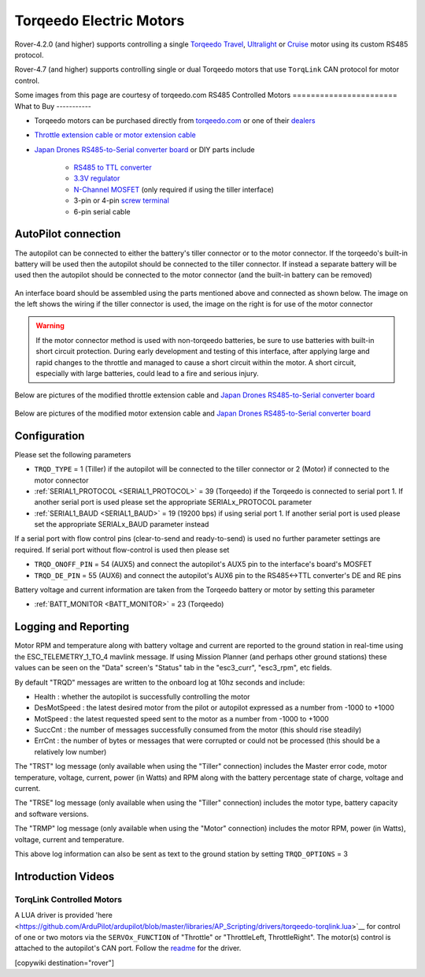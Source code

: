 .. _common-torqeedo:

========================
Torqeedo Electric Motors
========================

.. image:: ../../../images/torqeedo.jpg

Rover-4.2.0 (and higher) supports controlling a single `Torqeedo Travel <https://www.torqeedo.com/en/products/outboards/travel>`__, `Ultralight <https://www.torqeedo.com/en/products/outboards/ultralight>`__ or `Cruise <https://www.torqeedo.com/en/products/outboards/cruise>`__ motor using its custom RS485 protocol.

Rover-4.7 (and higher) supports controlling single or dual Torqeedo motors that use ``TorqLink`` CAN protocol for motor control.

Some images from this page are courtesy of torqeedo.com
RS485 Controlled Motors
=======================
What to Buy
-----------

- Torqeedo motors can be purchased directly from `torqeedo.com <https://www.torqeedo.com/en/products/outboards/travel/travel-1103-c/M-1151-00.html>`__  or one of their `dealers <https://www.torqeedo.com/en/stores>`__
- `Throttle extension cable or motor extension cable <https://www.torqeedo.com/en/search?q=extension%20cable>`__
- `Japan Drones RS485-to-Serial converter board <http://japandrones.com/shopdetail/000000000176/ct21/page1/order/>`__ or DIY parts include

    - `RS485 to TTL converter <https://www.amazon.ca/MAX485CSA-Converter-Integrated-Circuits-Products/dp/B06W9H64TN/ref=sr_1_fkmrnull_1?keywords=rs485+to+ttl+lc&qid=1552083892&s=gateway&sr=8-1-fkmrnull>`__
    - `3.3V regulator <https://www.sparkfun.com/products/526>`__
    - `N-Channel MOSFET <https://www.sparkfun.com/products/10213>`__ (only required if using the tiller interface)
    - 3-pin or 4-pin `screw terminal <https://www.sparkfun.com/search/results?term=screw+terminal>`__
    - 6-pin serial cable

AutoPilot connection
--------------------

The autopilot can be connected to either the battery's tiller connector or to the motor connector.  If the torqeedo's built-in battery will be used then the autopilot should be connected to the tiller connector.  If instead a separate battery will be used then the autopilot should be connected to the motor connector (and the built-in battery can be removed)

  .. image:: ../../../images/torqeedo-connector-options.png
      :target: ../_images/torqeedo-connector-options.png
      :width: 400px

An interface board should be assembled using the parts mentioned above and connected as shown below.  The image on the left shows the wiring if the tiller connector is used, the image on the right is for use of the motor connector

  .. image:: ../../../images/torqeedo-autopilot-connection.png
      :target: ../_images/torqeedo-autopilot-connection.png
      :width: 400px

.. warning::

   If the motor connector method is used with non-torqeedo batteries, be sure to use batteries with built-in short circuit protection.  During early development and testing of this interface, after applying large and rapid changes to the throttle and managed to cause a short circuit within the motor.  A short circuit, especially with large batteries, could lead to a fire and serious injury.

Below are pictures of the modified throttle extension cable and `Japan Drones RS485-to-Serial converter board <http://japandrones.com/shopdetail/000000000176/ct21/page1/order/>`__ 

  .. image:: ../../../images/torqeedo-throttle-cable-pins.jpg
      :target: ../_images/torqeedo-throttle-cable-pins.jpg
      :width: 400px

  .. image:: ../../../images/torqeedo-throttle-cable-running-electronics-adapter.jpg
      :target: ../_images/torqeedo-throttle-cable-running-electronics-adapter.jpg
      :width: 400px

Below are pictures of the modified motor extension cable and `Japan Drones RS485-to-Serial converter board <http://japandrones.com/shopdetail/000000000176/ct21/page1/order/>`__

  .. image:: ../../../images/torqeedo-motor-cable-small-annotated.jpg
      :target: ../_images/torqeedo-motor-cable-small-annotated.jpg
      :width: 400px

  .. image:: ../../../images/torqeedo-running-electronics-adapter-small.jpg
      :target: ../_images/torqeedo-running-electronics-adapter-small.jpg
      :width: 400px

Configuration
-------------

Please set the following parameters

- ``TRQD_TYPE`` = 1 (Tiller) if the autopilot will be connected to the tiller connector or 2 (Motor) if connected to the motor connector
- :ref:`SERIAL1_PROTOCOL <SERIAL1_PROTOCOL>` = 39 (Torqeedo) if the Torqeedo is connected to serial port 1.  If another serial port is used please set the appropriate SERIALx_PROTOCOL parameter
- :ref:`SERIAL1_BAUD <SERIAL1_BAUD>` = 19 (19200 bps) if using serial port 1.  If another serial port is used please set the appropriate SERIALx_BAUD parameter instead

If a serial port with flow control pins (clear-to-send and ready-to-send) is used no further parameter settings are required.  If serial port without flow-control is used then please set

- ``TRQD_ONOFF_PIN`` = 54 (AUX5) and connect the autopilot's AUX5 pin to the interface's board's MOSFET
- ``TRQD_DE_PIN`` = 55 (AUX6) and connect the autopilot's AUX6 pin to the RS485<->TTL converter's DE and RE pins

Battery voltage and current information are taken from the Torqeedo battery or motor by setting this parameter

- :ref:`BATT_MONITOR <BATT_MONITOR>` = 23 (Torqeedo)

Logging and Reporting
---------------------

Motor RPM and temperature along with battery voltage and current are reported to the ground station in real-time using the ESC_TELEMETRY_1_TO_4 mavlink message.  If using Mission Planner (and perhaps other ground stations) these values can be seen on the "Data" screen's "Status" tab in the "esc3_curr", "esc3_rpm", etc fields.

By default "TRQD" messages are written to the onboard log at 10hz seconds and include:

- Health : whether the autopilot is successfully controlling the motor
- DesMotSpeed : the latest desired motor from the pilot or autopilot expressed as a number from -1000 to +1000
- MotSpeed : the latest requested speed sent to the motor as a number from -1000 to +1000
- SuccCnt : the number of messages successfully consumed from the motor (this should rise steadily)
- ErrCnt : the number of bytes or messages that were corrupted or could not be processed (this should be a relatively low number)

The "TRST" log message (only available when using the "Tiller" connection) includes the Master error code, motor temperature, voltage, current, power (in Watts) and RPM along with the battery percentage state of charge, voltage and current.

The "TRSE" log message (only available when using the "Tiller" connection) includes the motor type, battery capacity and software versions.

The "TRMP" log message (only available when using the "Motor" connection) includes the motor RPM, power (in Watts), voltage, current and temperature.

This above log information can also be sent as text to the ground station by setting ``TRQD_OPTIONS`` = 3

Introduction Videos
-------------------

.. youtube:: uq1okSejrUE
    :width: 100%

.. youtube:: V8N3lA-20fs
    :width: 100%

.. youtube:: Wt7vfV4CcFc
    :width: 100%

TorqLink Controlled Motors
==========================

A LUA driver is provided 'here <https://github.com/ArduPilot/ardupilot/blob/master/libraries/AP_Scripting/drivers/torqeedo-torqlink.lua>`__ for control of one or two motors via the ``SERVOx_FUNCTION`` of "Throttle" or "ThrottleLeft, ThrottleRight". The motor(s) control is attached to the autopilot's CAN port. Follow the `readme <https://github.com/ArduPilot/ardupilot/blob/master/libraries/AP_Scripting/drivers/torqeedo-torqlink.md>`__ for the driver.

[copywiki destination="rover"]

